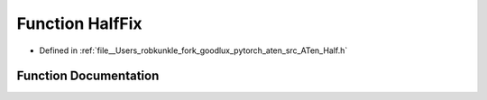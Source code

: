 .. _function_at__HalfFix:

Function HalfFix
================

- Defined in :ref:`file__Users_robkunkle_fork_goodlux_pytorch_aten_src_ATen_Half.h`


Function Documentation
----------------------


.. doxygenfunction:: at::HalfFix
